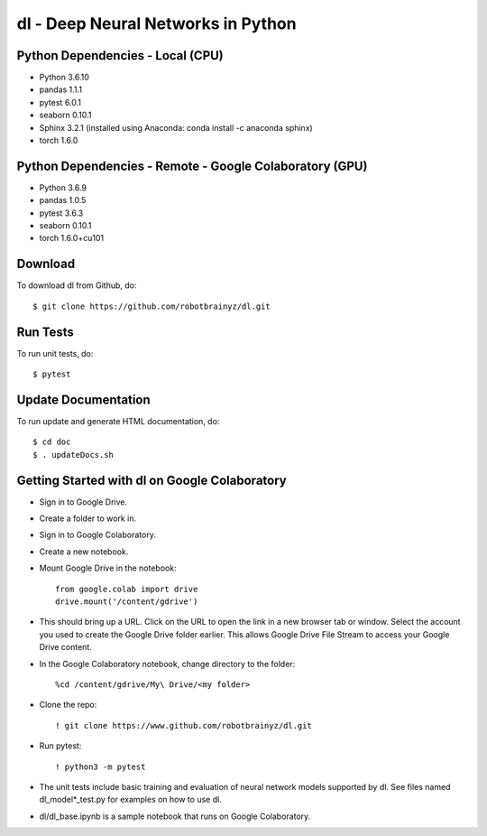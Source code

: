 ###################################################################
dl - Deep Neural Networks in Python
###################################################################

Python Dependencies - Local (CPU)
=================================
- Python 3.6.10

- pandas 1.1.1
- pytest 6.0.1
- seaborn 0.10.1
- Sphinx 3.2.1 (installed using Anaconda: conda install -c anaconda sphinx)
- torch 1.6.0


Python Dependencies - Remote - Google Colaboratory (GPU)
========================================================
- Python 3.6.9

- pandas 1.0.5
- pytest 3.6.3
- seaborn 0.10.1
- torch 1.6.0+cu101


Download
========
To download dl from Github, do::

    $ git clone https://github.com/robotbrainyz/dl.git


Run Tests
=========
To run unit tests, do::

    $ pytest


Update Documentation
====================
To run update and generate HTML documentation, do::

    $ cd doc
    $ . updateDocs.sh


Getting Started with dl on Google Colaboratory
==============================================
- Sign in to Google Drive.
- Create a folder to work in.

- Sign in to Google Colaboratory.
- Create a new notebook.

- Mount Google Drive in the notebook::

    from google.colab import drive
    drive.mount('/content/gdrive')
    
- This should bring up a URL. Click on the URL to open the link in a new browser tab or window. Select the account you used to create the Google Drive folder earlier. This allows Google Drive File Stream to access your Google Drive content.

- In the Google Colaboratory notebook, change directory to the folder::

    %cd /content/gdrive/My\ Drive/<my folder>

- Clone the repo::

    ! git clone https://www.github.com/robotbrainyz/dl.git

- Run pytest::

    ! python3 -m pytest
    
- The unit tests include basic training and evaluation of neural network models supported by dl. See files named dl_model*_test.py for examples on how to use dl.

- dl/dl_base.ipynb is a sample notebook that runs on Google Colaboratory.
